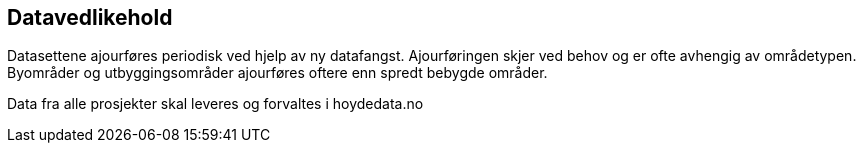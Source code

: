 == Datavedlikehold
Datasettene ajourføres periodisk ved hjelp av ny datafangst. Ajourføringen skjer ved behov og er ofte avhengig av områdetypen. Byområder og utbyggingsområder ajourføres oftere enn spredt bebygde områder. 

Data fra alle prosjekter skal leveres og forvaltes i hoydedata.no
